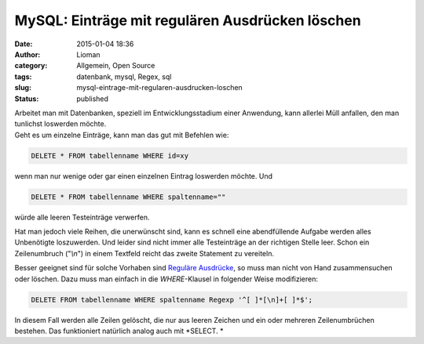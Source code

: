 MySQL: Einträge mit regulären Ausdrücken löschen
################################################
:date: 2015-01-04 18:36
:author: Lioman
:category: Allgemein, Open Source
:tags: datenbank, mysql, Regex, sql
:slug: mysql-eintrage-mit-regularen-ausdrucken-loschen
:status: published

| Arbeitet man mit Datenbanken, speziell im Entwicklungsstadium einer
  Anwendung, kann allerlei Müll anfallen, den man tunlichst loswerden
  möchte.
| Geht es um einzelne Einträge, kann man das gut mit Befehlen wie:

.. code:: lang:mysql

    DELETE * FROM tabellenname WHERE id=xy

wenn man nur wenige oder gar einen einzelnen Eintrag loswerden möchte.
Und

.. code:: lang:mysql

    DELETE * FROM tabellenname WHERE spaltenname=""

würde alle leeren Testeinträge verwerfen.

Hat man jedoch viele Reihen, die unerwünscht sind, kann es schnell eine
abendfüllende Aufgabe werden alles Unbenötigte loszuwerden. Und leider
sind nicht immer alle Testeinträge an der richtigen Stelle leer. Schon
ein Zeilenumbruch ("*\\n*") in einem Textfeld reicht das zweite
Statement zu vereiteln.

Besser geeignet sind für solche Vorhaben sind `Reguläre
Ausdrücke <https://de.wikipedia.org/wiki/Regul%C3%A4rer_Ausdruck>`__, so
muss man nicht von Hand zusammensuchen oder löschen. Dazu muss man
einfach in die *WHERE*-Klausel in folgender Weise modifizieren:

.. code:: lang:mysql

    DELETE FROM tabellenname WHERE spaltenname Regexp '^[ ]*[\n]+[ ]*$';

In diesem Fall werden alle Zeilen gelöscht, die nur aus leeren Zeichen
und ein oder mehreren Zeilenumbrüchen bestehen. Das funktioniert
natürlich analog auch mit *SELECT. *
